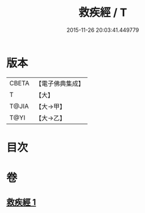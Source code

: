 #+TITLE: 救疾經 / T
#+DATE: 2015-11-26 20:03:41.449779
* 版本
 |     CBETA|【電子佛典集成】|
 |         T|【大】     |
 |     T@JIA|【大→甲】   |
 |      T@YI|【大→乙】   |

* 目次
* 卷
** [[file:KR6u0014_001.txt][救疾經 1]]
